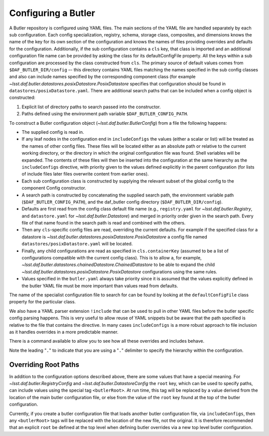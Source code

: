 .. _daf_butler_configuring:

Configuring a Butler
====================

A Butler repository is configured using YAML files.
The main sections of the YAML file are handled separately by each sub configuration.
Each config specialization, registry, schema, storage class, composites, and dimensions knows the name of the key for its own section of the configuration and knows the names of files providing overrides and defaults for the configuration.
Additionally, if the sub configuration contains a ``cls`` key, that class is imported and an additional configuration file name can be provided by asking the class for its defaultConfigFile  property.
All the keys within a sub configuration are processed by the class constructed from ``cls``.
The primary source of default values comes from ``$DAF_BUTLER_DIR/config`` –- this directory contains YAML files matching the names specified in the sub config classes and also can include names specified by the corresponding component class (for example `~lsst.daf.butler.datastores.posixDatastore.PosixDatastore`  specifies that configuration should be found in ``datastores/posixDatastore.yaml``.
There are additional search paths that can be included when a config object is constructed:

1. Explicit list of directory paths to search passed into the constructor.
2. Paths defined using the environment path variable ``$DAF_BUTLER_CONFIG_PATH``.

To construct a Butler configuration object (`~lsst.daf.butler.ButlerConfig`) from a file the following happens:

* The supplied config is read in.
* If any leaf nodes in the configuration end in ``includeConfigs`` the values (either a scalar or list) will be treated as the names of other config files.
  These files will be located either as an absolute path or relative to the current working directory, or the directory in which the original configuration file was found.
  Shell variables will be expanded.
  The contents of these files will then be inserted into the configuration at the same hierarchy as the ``includeConfigs`` directive, with priority given to the values defined explicitly in the parent configuration (for lists of include files later files overwrite content from earlier ones).
* Each sub configuration class is constructed by supplying the relevant subset of the global config to the component Config constructor.
* A search path is constructed by concatenating the supplied search path, the environment variable path (``$DAF_BUTLER_CONFIG_PATH``), and the daf_butler config directory (``$DAF_BUTLER_DIR/config``).
* Defaults are first read from the config class default file name (e.g., ``registry.yaml`` for `~lsst.daf.butler.Registry`, and ``datastore.yaml`` for `~lsst.daf.butler.Datastore`) and merged in priority order given in the search path.
  Every file of that name found in the search path is read and combined with the others.
* Then any ``cls``-specific config files are read, overriding the current defaults.
  For example if the specified class for a datastore is `~lsst.daf.butler.datastores.posixDatastore.PosixDatastore` a config file named ``datastores/posixDatastore.yaml`` will be located.
* Finally, any child configurations are read as specified in ``cls.containerKey``  (assumed to be a list of configurations compatible with the current config class).
  This is to allow a, for example, `~lsst.daf.butler.datastores.chainedDatastore.ChainedDatastore`  to be able to expand the child `~lsst.daf.butler.datastores.posixDatastore.PosixDatastore` configurations using the same rules.
* Values specified in the ``butler.yaml`` always take priority since it is assumed that the values explicitly defined in the butler YAML file must be more important than values read from defaults.

The name of the specialist configuration file to search for can be found by looking at the ``defaultConfigFile`` class property for the particular class.

We also have a YAML parser extension ``!include`` that can be used to pull in other YAML files before the butler specific config parsing happens.
This is very useful to allow reuse of YAML snippets but be aware that the path specified is relative to the file that contains the directive.
In many cases ``includeConfigs`` is a more robust approach to file inclusion as it handles overrides in a more predictable manner.

There is a command available to allow you to see how all these overrides and includes behave.

.. prompt:: bash

   dumpButlerConfig.py --subset .registry.db ./repo/butler.yaml

Note the leading "``.``" to indicate that you are using a "``.``" delimiter to specify the hierarchy within the configuration.

Overriding Root Paths
---------------------

In addition to the configuration options described above, there are some values that have a special meaning.
For `~lsst.daf.butler.RegistryConfig` and `~lsst.daf.butler.DatastoreConfig` the ``root`` key, which can be used to specify paths, can include values using the special tag ``<butlerRoot>``.
At run time, this tag will be replaced by a value derived from the location of the main butler configuration file, or else from the value of the ``root`` key found at the top of the butler configuration.

Currently, if you create a butler configuration file that loads another butler configuration file, via ``includeConfigs``, then any ``<butlerRoot>`` tags will be replaced with the location of the new file, not the original.
It is therefore recommended that an explicit ``root`` be defined at the top level when defining butler overrides via a new top level butler configuration.
